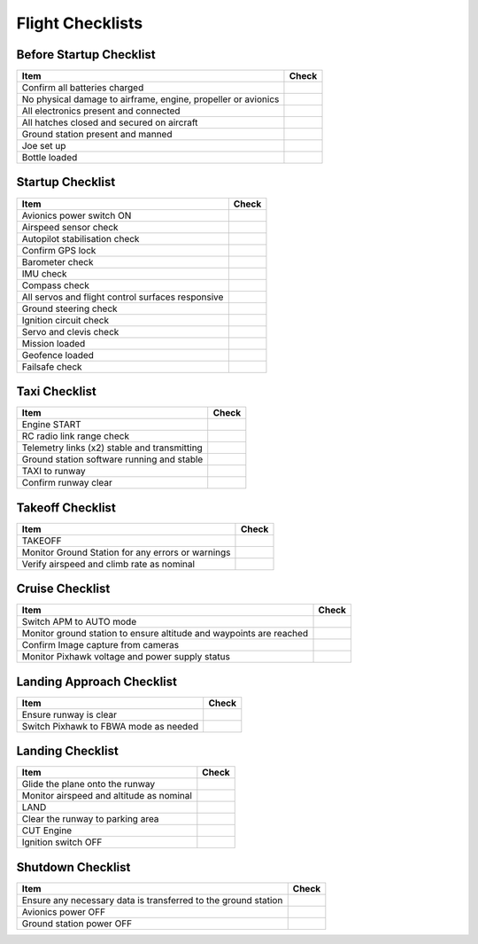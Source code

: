 Flight Checklists
=================


Before Startup Checklist
-------------------------

+--------------------------------------------------------------------+----------------+
| Item                                                               | Check          |
+====================================================================+================+
| Confirm all batteries charged                                      |                |
+--------------------------------------------------------------------+----------------+
| No physical damage to airframe, engine, propeller or avionics      |                |
+--------------------------------------------------------------------+----------------+
| All electronics present and connected                              |                |
+--------------------------------------------------------------------+----------------+
| All hatches closed and secured on aircraft                         |                |
+--------------------------------------------------------------------+----------------+
| Ground station present and manned                                  |                |
+--------------------------------------------------------------------+----------------+
| Joe set up                                                         |                |
+--------------------------------------------------------------------+----------------+
| Bottle loaded                                                      |                |
+--------------------------------------------------------------------+----------------+


Startup Checklist
----------------------------------

+--------------------------------------------------------------------+----------------+
| Item                                                               | Check          |
+====================================================================+================+
| Avionics power switch ON                                           |                |
+--------------------------------------------------------------------+----------------+
| Airspeed sensor check                                              |                |
+--------------------------------------------------------------------+----------------+
| Autopilot stabilisation check                                      |                |
+--------------------------------------------------------------------+----------------+
| Confirm GPS lock                                                   |                |
+--------------------------------------------------------------------+----------------+
| Barometer check                                                    |                |
+--------------------------------------------------------------------+----------------+
| IMU check                                                          |                |
+--------------------------------------------------------------------+----------------+
| Compass check                                                      |                |
+--------------------------------------------------------------------+----------------+
| All servos and flight control surfaces responsive                  |                |
+--------------------------------------------------------------------+----------------+
| Ground steering check                                              |                |
+--------------------------------------------------------------------+----------------+
| Ignition circuit check                                             |                |
+--------------------------------------------------------------------+----------------+
| Servo and clevis check                                             |                |
+--------------------------------------------------------------------+----------------+
| Mission loaded                                                     |                |
+--------------------------------------------------------------------+----------------+
| Geofence loaded                                                    |                |
+--------------------------------------------------------------------+----------------+
| Failsafe check                                                     |                |
+--------------------------------------------------------------------+----------------+


Taxi Checklist
----------------------------------

+--------------------------------------------------------------------+----------------+
| Item                                                               | Check          |
+====================================================================+================+
| Engine START                                                       |                |
+--------------------------------------------------------------------+----------------+
| RC radio link range check                                          |                |
+--------------------------------------------------------------------+----------------+
| Telemetry links (x2) stable and transmitting                       |                |
+--------------------------------------------------------------------+----------------+
| Ground station software running and stable                         |                |
+--------------------------------------------------------------------+----------------+
| TAXI to runway                                                     |                |
+--------------------------------------------------------------------+----------------+
| Confirm runway clear                                               |                |
+--------------------------------------------------------------------+----------------+


Takeoff Checklist
----------------------------------

+--------------------------------------------------------------------+----------------+
| Item                                                               | Check          |
+====================================================================+================+
| TAKEOFF                                                            |                |
+--------------------------------------------------------------------+----------------+
| Monitor Ground Station for any errors or warnings                  |                |
+--------------------------------------------------------------------+----------------+
| Verify airspeed and climb rate as nominal                          |                |
+--------------------------------------------------------------------+----------------+


Cruise Checklist
----------------------------------

+--------------------------------------------------------------------+----------------+
| Item                                                               | Check          |
+====================================================================+================+
| Switch APM to AUTO mode                                            |                |
+--------------------------------------------------------------------+----------------+
| Monitor ground station to ensure altitude and waypoints are reached|                |
+--------------------------------------------------------------------+----------------+
| Confirm Image capture from cameras                                 |                |
+--------------------------------------------------------------------+----------------+
| Monitor Pixhawk voltage and power supply status                    |                |
+--------------------------------------------------------------------+----------------+


Landing Approach Checklist
----------------------------------

+--------------------------------------------------------------------+----------------+
| Item                                                               | Check          |
+====================================================================+================+
| Ensure runway is clear                                             |                |
+--------------------------------------------------------------------+----------------+
| Switch Pixhawk to FBWA mode as needed                              |                |
+--------------------------------------------------------------------+----------------+


Landing Checklist
----------------------------------

+--------------------------------------------------------------------+----------------+
| Item                                                               | Check          |
+====================================================================+================+
| Glide the plane onto the runway                                    |                |
+--------------------------------------------------------------------+----------------+
| Monitor airspeed and altitude as nominal                           |                |
+--------------------------------------------------------------------+----------------+
| LAND                                                               |                |
+--------------------------------------------------------------------+----------------+
| Clear the runway to parking area                                   |                |
+--------------------------------------------------------------------+----------------+
| CUT Engine                                                         |                |
+--------------------------------------------------------------------+----------------+
| Ignition switch OFF                                                |                |
+--------------------------------------------------------------------+----------------+

Shutdown Checklist
----------------------------------

+--------------------------------------------------------------------+----------------+
| Item                                                               | Check          |
+====================================================================+================+
| Ensure any necessary data is transferred to the ground station     |                |
+--------------------------------------------------------------------+----------------+
| Avionics power OFF                                                 |                |
+--------------------------------------------------------------------+----------------+
| Ground station power OFF                                           |                |
+--------------------------------------------------------------------+----------------+



